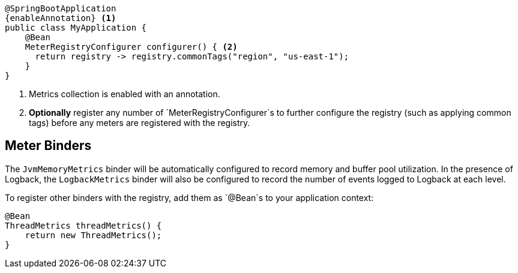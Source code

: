 ifeval::["{system}" == "atlas"]
:enableAnnotation: @EnableAtlasMetrics
endif::[]
ifeval::["{system}" == "prometheus"]
:enableAnnotation: @EnablePrometheusMetrics
endif::[]
ifeval::["{system}" == "datadog"]
:enableAnnotation: @EnableDatadogMetrics
endif::[]
ifeval::["{system}" == "graphite"]
:enableAnnotation: @EnableGraphiteMetrics
endif::[]
ifeval::["{system}" == "ganglia"]
:enableAnnotation: @EnableGangliaMetrics
endif::[]
ifeval::["{system}" == "jmx"]
:enableAnnotation: @EnableJmxMetrics
endif::[]

[source,java,subs=+attributes]
----
@SpringBootApplication
{enableAnnotation} <1>
public class MyApplication {
    @Bean
    MeterRegistryConfigurer configurer() { <2>
      return registry -> registry.commonTags("region", "us-east-1");
    }
}
----
<1> Metrics collection is enabled with an annotation.
<2> *Optionally* register any number of `MeterRegistryConfigurer`s to further configure the registry (such as applying common tags) before any meters are registered with the registry.

ifeval::["{system}" == "atlas"]
Below is a list of the most common configuration properties you will want to change and their default values
(from any property source, e.g. application.yml):

```yml
# The location of your Atlas server
atlas.uri: http://localhost:7101/api/v1/publish

# You will probably want disable Atlas publishing in a local development profile.
atlas.enabled: true

# The interval at which metrics are sent to Atlas. See Duration.parse for the expected format.
# The default is 1 minute.
atlas.step: PT1M
```

For a full list of configuration properties that can influence Atlas publishing, see
`com.netflix.spectator.atlas.AtlasConfig`.
endif::[]

ifeval::["{system}" == "prometheus"]
A Spring Boot Actuator endpoint will be wired to `/prometheus` by default that presents a Prometheus scrape with the appropriate format.

If you'd like the endpoint to be wired to a different endpoint, add a property:

```yml
endpoints.prometheus.id: micrometheus
```

Here is an example `scrape_config` to add to prometheus.yml:

```yml
scrape_configs:
  - job_name: 'spring'
    metrics_path: '/prometheus'
    static_configs:
      - targets: ['HOST:PORT']
```
endif::[]

ifeval::["{system}" == "datadog"]
The Datadog registry pushes metrics to datadoghq periodically. Below is a list of
the most common configuration properties you will want to change and their default values
(from any property source, e.g. application.yml):

```yml
datadog.apiKey: YOURKEY

# You will probably want disable Atlas publishing in a local development profile.
datadog.enabled: true

# The interval at which metrics are sent to Datadog. See Duration.parse for the expected format.
# The default is 10 seconds, which matches the Datadog Agent publishes at.
datadog.step: PT10S
```

For a full list of configuration properties that can influence Datadog publishing, see
`io.micrometer.core.instrument.datadog.DatadogConfig`.
endif::[]

== Meter Binders

The `JvmMemoryMetrics` binder will be automatically configured to record memory and buffer pool utilization. In the presence of Logback, the `LogbackMetrics` binder will also be configured to record the number of events logged to Logback at each level.

To register other binders with the registry, add them as `@Bean`s to your application context:

[source,java]
----
@Bean
ThreadMetrics threadMetrics() {
    return new ThreadMetrics();
}
----